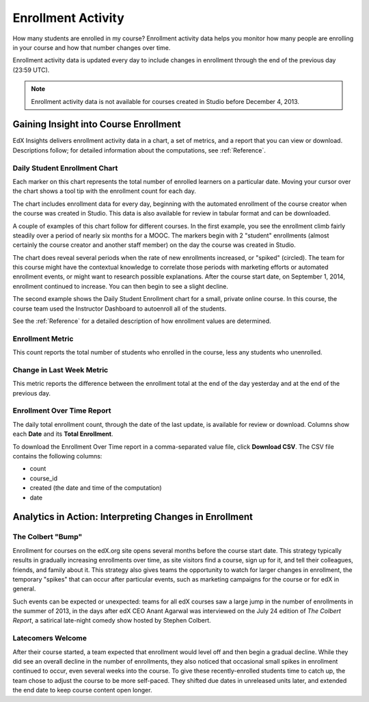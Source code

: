 .. _Enrollment_Activity:

#############################
Enrollment Activity
#############################

How many students are enrolled in my course? Enrollment activity data helps you
monitor how many people are enrolling in your course and how that number
changes over time. 

Enrollment activity data is updated every day to include changes in enrollment
through the end of the previous day (23:59 UTC).

.. note:: Enrollment activity data is not available for courses created in
 Studio before December 4, 2013.

********************************************
Gaining Insight into Course Enrollment
********************************************

EdX Insights delivers enrollment activity data in a chart, a set of metrics,
and a report that you can view or download. Descriptions follow; for detailed
information about the computations, see :ref:`Reference`.

======================================
Daily Student Enrollment Chart
======================================

Each marker on this chart represents the total number of enrolled learners on a
particular date. Moving your cursor over the chart shows a tool tip with the
enrollment count for each day.

The chart includes enrollment data for every day, beginning with the automated
enrollment of the course creator when the course was created in Studio. This
data is also available for review in tabular format and can be downloaded.

A couple of examples of this chart follow for different courses. In the first
example, you see the enrollment climb fairly steadily over a period of nearly
six months for a MOOC. The markers begin with 2 "student" enrollments (almost
certainly the course creator and another staff member) on the day the course
was created in Studio. 

.. image:: ../images/enrollment_chart.png
 :alt: The Daily Student Enrollment chart for nearly six months. The periods
       when the rate of enrollment was greater are circled, and the tip for the
       course start date on September 1st is shown.

The chart does reveal several periods when the rate of new enrollments
increased, or "spiked" (circled). The team for this course might have the
contextual knowledge to correlate those periods with marketing efforts or
automated enrollment events, or might want to research possible explanations.
After the course start date, on September 1, 2014, enrollment continued to
increase. You can then begin to see a slight decline.

The second example shows the Daily Student Enrollment chart for a small,
private online course. In this course, the course team used the Instructor
Dashboard to autoenroll all of the students.

.. image:: ../images/enrollment_chart_SPOC.png
 :alt: The Daily Student Enrollment chart with a nearly vertical line showing
       an increase from just over 0 to over 700 students in a two week period.

See the :ref:`Reference` for a detailed description of how enrollment values
are determined.

======================================
Enrollment Metric
======================================
  
This count reports the total number of students who enrolled in the course,
less any students who unenrolled.

======================================
Change in Last Week Metric
======================================
  
This metric reports the difference between the enrollment total at the
end of the day yesterday and at the end of the previous day.

======================================
Enrollment Over Time Report 
======================================

The daily total enrollment count, through the date of the last update, is
available for review or download. Columns show each **Date** and its **Total
Enrollment**.

To download the Enrollment Over Time report in a comma-separated value file,
click **Download CSV**. The CSV file contains the following columns: 

* count
* course_id
* created (the date and time of the computation)
* date

.. info on why you might want to download, what to do with csv after

*******************************************************
Analytics in Action: Interpreting Changes in Enrollment
*******************************************************

===========================
The Colbert "Bump"
===========================

Enrollment for courses on the edX.org site opens several months before the
course start date. This strategy typically results in gradually increasing
enrollments over time, as site visitors find a course, sign up for it, and tell
their colleagues, friends, and family about it. This strategy also gives teams
the opportunity to watch for larger changes in enrollment, the temporary
"spikes" that can occur after particular events, such as marketing campaigns
for the course or for edX in general.

Such events can be expected or unexpected: teams for all edX courses saw a
large jump in the number of enrollments in the summer of 2013, in the days
after edX CEO Anant Agarwal was interviewed on the July 24 edition of *The
Colbert Report*, a satirical late-night comedy show hosted by Stephen Colbert.

.. boy would I love to include a chart of this! what is the actionable insight for this story? It's so great, I'd like to use it, but is there a way to make it showcase a decision or change? Maybe use it to lead in to "the students you have aren't necessarily reflective of the students you *could* have"? (courtesy of John Hess)

===========================
Latecomers Welcome
===========================

After their course started, a team expected that enrollment would level off and
then begin a gradual decline. While they did see an overall decline in the
number of enrollments, they also noticed that occasional small spikes in
enrollment continued to occur, even several weeks into the course. To give
these recently-enrolled students time to catch up, the team chose to adjust the
course to be more self-paced. They shifted due dates in unreleased units later,
and extended the end date to keep course content open longer.
